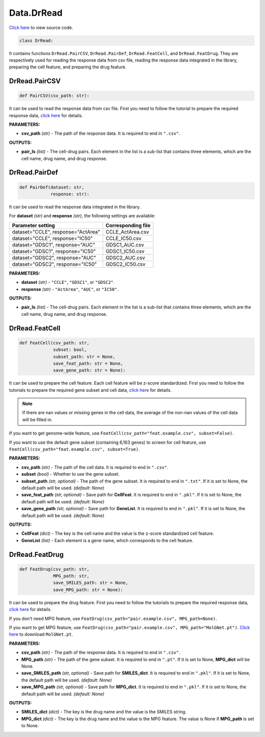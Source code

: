 Data.DrRead
===========================

`Click here </document/Data/DrReadCode.html>`_ to view source code.


.. code-block:: python

    class DrRead:

It contains functions ``DrRead.PairCSV``, ``DrRead.PairDef``, ``DrRead.FeatCell``, and ``DrRead.FeatDrug``.
They are respectively used for reading the response data from csv file, reading the response data integrated in the library,
preparing the cell feature, and preparing the drug feature.

DrRead.PairCSV
--------

.. code-block:: python

    def PairCSV(csv_path: str):


It can be used to read the response data from csv file.
First you need to follow the tutorial to prepare the required response data,
`click here </document/Tutorials2.html#prepare-your-response-data>`_ for details.


**PARAMETERS:**

* **csv_path** *(str)* - The path of the response data. It is required to end in ``".csv"``.

**OUTPUTS:**

* **pair_ls** *(list)* - The cell-drug pairs. Each element in the list is a sub-list that contains three elements, which are the cell name, drug name, and drug response.


DrRead.PairDef
--------


.. code-block:: python

    def PairDef(dataset: str,
                response: str):


It can be used to read the response data integrated in the library.

For **dataset** *(str)* and **response** *(str)*, the following settings are available:

+-----------------------------------------+-------------------------+
| Parameter setting                       | Corresponding file      |
+=========================================+=========================+
| dataset="CCLE", response="ActArea"      | CCLE_ActArea.csv        |
+-----------------------------------------+-------------------------+
| dataset="CCLE", response="IC50"         | CCLE_IC50.csv           |
+-----------------------------------------+-------------------------+
| dataset="GDSC1", response="AUC"         | GDSC1_AUC.csv           |
+-----------------------------------------+-------------------------+
| dataset="GDSC1", response="IC50"        | GDSC1_IC50.csv          |
+-----------------------------------------+-------------------------+
| dataset="GDSC2", response="AUC"         | GDSC2_AUC.csv           |
+-----------------------------------------+-------------------------+
| dataset="GDSC2", response="IC50"        | GDSC2_IC50.csv          |
+-----------------------------------------+-------------------------+

**PARAMETERS:**

* **dataset** *(str)* - ``"CCLE"``, ``"GDSC1"``, or ``"GDSC2"``.
* **response** *(str)* - ``"ActArea"``, ``"AUC"``, or ``"IC50"``.

**OUTPUTS:**

* **pair_ls** *(list)* - The cell-drug pairs. Each element in the list is a sub-list that contains three elements, which are the cell name, drug name, and drug response.



DrRead.FeatCell
--------

.. code-block:: python

    def FeatCell(csv_path: str,
                 subset: bool,
                 subset_path: str = None,
                 save_feat_path: str = None,
                 save_gene_path: str = None):


It can be used to prepare the cell feature.
Each cell feature will be z-score standardized.
First you need to follow the tutorials to prepare the required gene subset and cell data,
`click here </document/Tutorials2.html#prepare-your-gene-subset>`_ for details.

.. note::

    If there are nan values or missing genes in the cell data, the average of the non-nan values of the cell data will be filled in.


If you want to get genome-wide feature, use ``FeatCell(csv_path="feat.example.csv", subset=False)``.

If you want to use the default gene subset (containing 6,163 genes) to screen for cell feature,
use ``FeatCell(csv_path="feat.example.csv", subset=True)``.

**PARAMETERS:**

* **csv_path** *(str)* - The path of the cell data. It is required to end in ``".csv"``.

* **subset** *(bool)* - Whether to use the gene subset.
* **subset_path** *(str, optional)* - The path of the gene subset. It is required to end in ``".txt"``. If it is set to None, the default path will be used. *(default: None)*

* **save_feat_path** *(str, optional)* - Save path for **CellFeat**. It is required to end in ``".pkl"``. If it is set to None, the default path will be used. *(default: None)*
* **save_gene_path** *(str, optional)* - Save path for **GeneList**. It is required to end in ``".pkl"``. If it is set to None, the default path will be used. *(default: None)*


**OUTPUTS:**

* **CellFeat** *(dict)* - The key is the cell name and the value is the z-score standardized cell feature.
* **GeneList** *(list)* - Each element is a gene name, which corresponds to the cell feature.


DrRead.FeatDrug
--------


.. code-block:: python

    def FeatDrug(csv_path: str,
                 MPG_path: str,
                 save_SMILES_path: str = None,
                 save_MPG_path: str = None):


It can be used to prepare the drug feature.
First you need to follow the tutorials to prepare the required response data,
`click here </document/Tutorials2.html#prepare-your-response-data>`_ for details.

If you don't need MPG feature, use ``FeatDrug(csv_path="pair.example.csv", MPG_path=None)``.

If you want to get MPG feature, use ``FeatDrug(csv_path="pair.example.csv", MPG_path="MolGNet.pt")``.
`Click here <https://huggingface.co/spaces/user15632/DeepDR/blob/main/additional/MolGNet.pt>`_ to download ``MolGNet.pt``.

**PARAMETERS:**

* **csv_path** *(str)* - The path of the response data. It is required to end in ``".csv"``.
* **MPG_path** *(str)* - The path of the gene subset. It is required to end in ``".pt"``. If it is set to None, **MPG_dict** will be None.

* **save_SMILES_path** *(str, optional)* - Save path for **SMILES_dict**. It is required to end in ``".pkl"``. If it is set to None, the default path will be used. *(default: None)*
* **save_MPG_path** *(str, optional)* - Save path for **MPG_dict**. It is required to end in ``".pkl"``. If it is set to None, the default path will be used. *(default: None)*


**OUTPUTS:**

* **SMILES_dict** *(dict)* - The key is the drug name and the value is the SMILES string.
* **MPG_dict** *(dict)* - The key is the drug name and the value is the MPG feature. The value is None if **MPG_path** is set to None.

